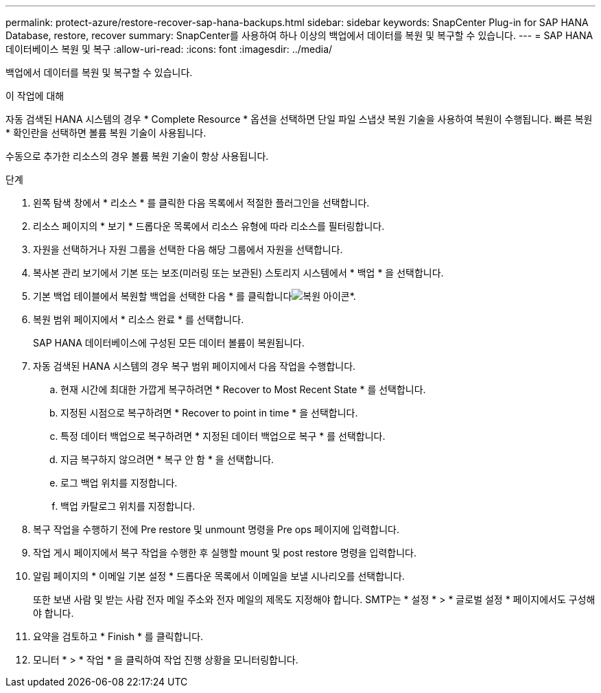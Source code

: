 ---
permalink: protect-azure/restore-recover-sap-hana-backups.html 
sidebar: sidebar 
keywords: SnapCenter Plug-in for SAP HANA Database, restore, recover 
summary: SnapCenter를 사용하여 하나 이상의 백업에서 데이터를 복원 및 복구할 수 있습니다. 
---
= SAP HANA 데이터베이스 복원 및 복구
:allow-uri-read: 
:icons: font
:imagesdir: ../media/


[role="lead"]
백업에서 데이터를 복원 및 복구할 수 있습니다.

.이 작업에 대해
자동 검색된 HANA 시스템의 경우 * Complete Resource * 옵션을 선택하면 단일 파일 스냅샷 복원 기술을 사용하여 복원이 수행됩니다. 빠른 복원 * 확인란을 선택하면 볼륨 복원 기술이 사용됩니다.

수동으로 추가한 리소스의 경우 볼륨 복원 기술이 항상 사용됩니다.

.단계
. 왼쪽 탐색 창에서 * 리소스 * 를 클릭한 다음 목록에서 적절한 플러그인을 선택합니다.
. 리소스 페이지의 * 보기 * 드롭다운 목록에서 리소스 유형에 따라 리소스를 필터링합니다.
. 자원을 선택하거나 자원 그룹을 선택한 다음 해당 그룹에서 자원을 선택합니다.
. 복사본 관리 보기에서 기본 또는 보조(미러링 또는 보관된) 스토리지 시스템에서 * 백업 * 을 선택합니다.
. 기본 백업 테이블에서 복원할 백업을 선택한 다음 * 를 클릭합니다image:../media/restore_icon.gif["복원 아이콘"]*.
. 복원 범위 페이지에서 * 리소스 완료 * 를 선택합니다.
+
SAP HANA 데이터베이스에 구성된 모든 데이터 볼륨이 복원됩니다.

. 자동 검색된 HANA 시스템의 경우 복구 범위 페이지에서 다음 작업을 수행합니다.
+
.. 현재 시간에 최대한 가깝게 복구하려면 * Recover to Most Recent State * 를 선택합니다.
.. 지정된 시점으로 복구하려면 * Recover to point in time * 을 선택합니다.
.. 특정 데이터 백업으로 복구하려면 * 지정된 데이터 백업으로 복구 * 를 선택합니다.
.. 지금 복구하지 않으려면 * 복구 안 함 * 을 선택합니다.
.. 로그 백업 위치를 지정합니다.
.. 백업 카탈로그 위치를 지정합니다.


. 복구 작업을 수행하기 전에 Pre restore 및 unmount 명령을 Pre ops 페이지에 입력합니다.
. 작업 게시 페이지에서 복구 작업을 수행한 후 실행할 mount 및 post restore 명령을 입력합니다.
. 알림 페이지의 * 이메일 기본 설정 * 드롭다운 목록에서 이메일을 보낼 시나리오를 선택합니다.
+
또한 보낸 사람 및 받는 사람 전자 메일 주소와 전자 메일의 제목도 지정해야 합니다. SMTP는 * 설정 * > * 글로벌 설정 * 페이지에서도 구성해야 합니다.

. 요약을 검토하고 * Finish * 를 클릭합니다.
. 모니터 * > * 작업 * 을 클릭하여 작업 진행 상황을 모니터링합니다.

